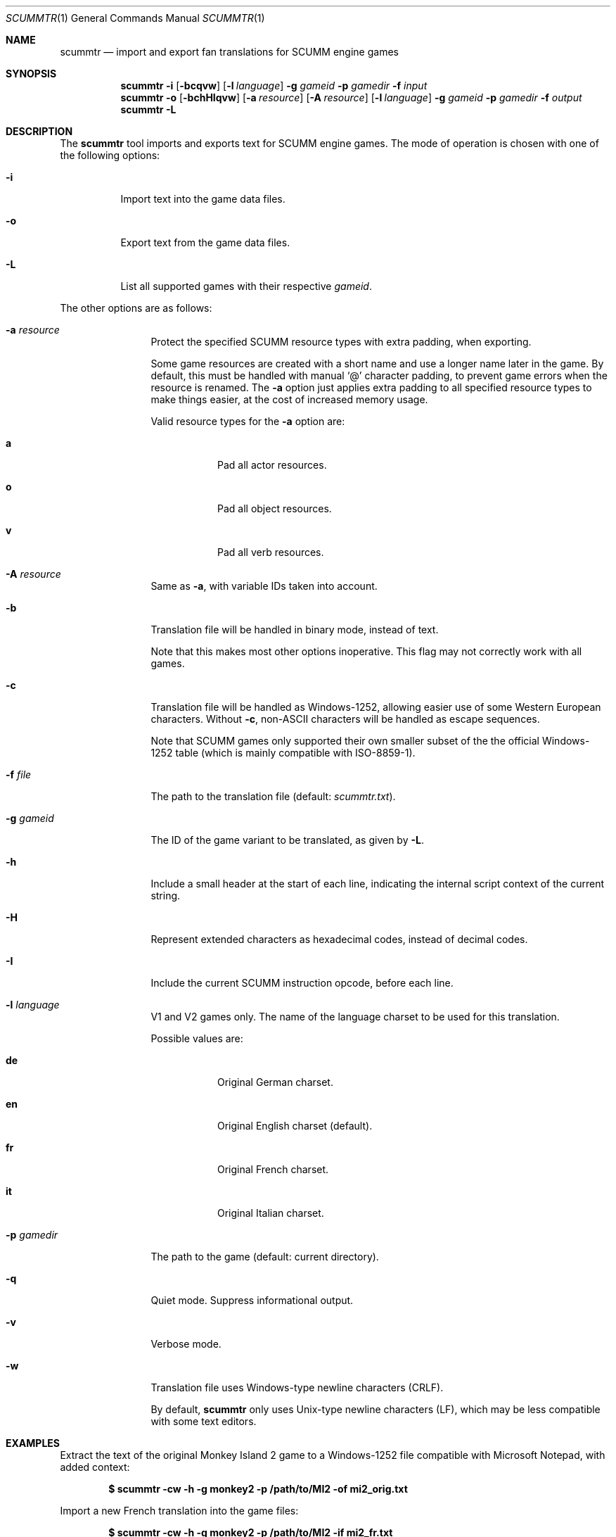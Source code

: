 .Dd $Mdocdate: December 27 2020 $
.Dt SCUMMTR 1
.Os
.Sh NAME
.Nm scummtr
.Nd import and export fan translations for SCUMM engine games
.Sh SYNOPSIS
.Nm scummtr
.Fl i
.Op Fl bcqvw
.Op Fl l Ar language
.Fl g Ar gameid
.Fl p Ar gamedir
.Fl f Ar input
.Nm scummtr
.Fl o
.Op Fl bchHIqvw
.Op Fl a Ar resource
.Op Fl A Ar resource
.Op Fl l Ar language
.Fl g Ar gameid
.Fl p Ar gamedir
.Fl f Ar output
.Nm scummtr
.Fl L
.Sh DESCRIPTION
The
.Nm
tool imports and exports text for SCUMM engine games.
The mode of operation is chosen with one of the following options:
.Bl -tag -width Ds
.It Fl i
Import text into the game data files.
.It Fl o
Export text from the game data files.
.It Fl L
List all supported games with their respective
.Ar gameid .
.El
.Pp
The other options are as follows:
.Bl -tag -width Dslanguage
.It Fl a Ar resource
Protect the specified SCUMM resource types with extra padding, when
exporting.
.Pp
Some game resources are created with a short name and use a longer
name later in the game.
By default, this must be handled with manual
.Ql @
character padding, to prevent game errors when the resource is renamed.
The
.Fl a
option just applies extra padding to all specified resource types to
make things easier, at the cost of increased memory usage.
.Pp
Valid resource types for the
.Fl a
option are:
.Bl -tag -width Ds
.It Ic a
Pad all actor resources.
.It Ic o
Pad all object resources.
.It Ic v
Pad all verb resources.
.El
.It Fl A Ar resource
Same as
.Fl a ,
with variable IDs taken into account.
.It Fl b
Translation file will be handled in binary mode, instead of text.
.Pp
Note that this makes most other options inoperative.
This flag may not correctly work with all games.
.It Fl c
Translation file will be handled as Windows-1252, allowing easier use of
some Western European characters.
Without
.Fl c ,
non-ASCII characters will be handled as escape sequences.
.Pp
Note that SCUMM games only supported their own smaller subset of the
the official Windows-1252 table (which is mainly compatible with
ISO-8859-1).
.It Fl f Ar file
The path to the translation file (default:
.Pa scummtr.txt ) .
.It Fl g Ar gameid
The ID of the game variant to be translated, as given by
.Fl L .
.It Fl h
Include a small header at the start of each line, indicating the internal script
context of the current string.
.It Fl H
Represent extended characters as hexadecimal codes, instead of decimal codes.
.It Fl I
Include the current SCUMM instruction opcode, before each line.
.It Fl l Ar language
V1 and V2 games only.
The name of the language charset to be used for this translation.
.Pp
Possible values are:
.Bl -tag -width Ds
.It Ic de
Original German charset.
.It Ic en
Original English charset (default).
.It Ic fr
Original French charset.
.It Ic it
Original Italian charset.
.El
.It Fl p Ar gamedir
The path to the game (default: current directory).
.It Fl q
Quiet mode.
Suppress informational output.
.It Fl v
Verbose mode.
.It Fl w
Translation file uses Windows-type newline characters (CRLF).
.Pp
By default,
.Nm
only uses Unix-type newline characters (LF), which may be less
compatible with some text editors.
.El
.Sh EXAMPLES
Extract the text of the original Monkey Island 2 game to a
Windows-1252 file compatible with Microsoft Notepad, with added context:
.Pp
.Dl $ scummtr -cw -h -g monkey2 -p /path/to/MI2 -of mi2_orig.txt
.Pp
Import a new French translation into the game files:
.Pp
.Dl $ scummtr -cw -h -g monkey2 -p /path/to/MI2 -if mi2_fr.txt
.Pp
Export the text of a German Zak McKracken V2 game, padding objects
and verbs, and using default paths:
.Pp
.Dl $ scummtr -cw -g zakv2 -l de -A ov -o
.Sh HISTORY
The
.Nm
tool was written between 2003 and 2005
by Thomas Combeleran for the ATP team,
and was open-sourced in 2020 under an MIT license.
.Sh CAVEATS
Your text editor must not remove trailing spaces or empty lines,
otherwise you will have import errors.
.Pp
Since each game and each variant of each game had its own list of
accepted characters, it is not possible to know if a character
is available without testing it in the game.
See also
.Xr scummfont 1
in order to visualize or modify the included font tables.
.Pp
Unicode files are not supported, and non-Latin-script alphabets
need extra work for convenient use.
.Pp
On case-sensitive file systems, game data files must currently
follow the DOS convention of being all-uppercase to be properly
detected.
